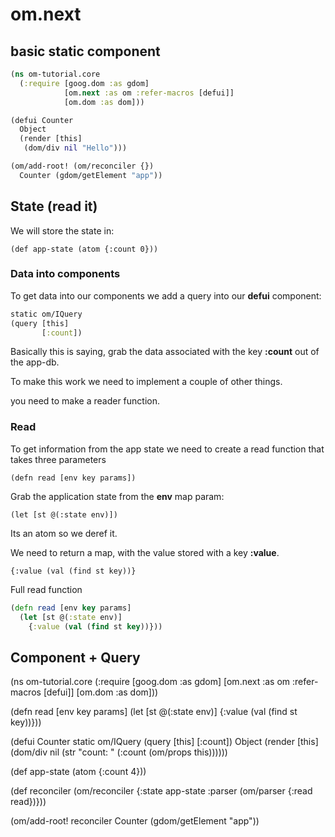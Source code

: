 * om.next

** basic static component

#+BEGIN_SRC clojure
(ns om-tutorial.core
  (:require [goog.dom :as gdom]
            [om.next :as om :refer-macros [defui]]
            [om.dom :as dom]))

(defui Counter
  Object
  (render [this]
   (dom/div nil "Hello")))

(om/add-root! (om/reconciler {})
  Counter (gdom/getElement "app"))
#+END_SRC

** State (read it)

  We will store the state in:

: (def app-state (atom {:count 0}))

*** Data into components

To get data into our components we add a query into our *defui*
component:

#+BEGIN_SRC clojure
static om/IQuery
(query [this]
       [:count])
#+END_SRC

Basically this is saying, grab the data associated with the key
*:count* out of the app-db.

To make this work we need to implement a couple of other things.

 you need to make a reader function.

*** Read

To get information from the app state we need to create a read
function that takes three parameters

: (defn read [env key params])

Grab the application state from the *env* map param:

: (let [st @(:state env)])

Its an atom so we deref it.

We need to return a map, with the value stored with a key *:value*. 

: {:value (val (find st key))}

Full read function

#+BEGIN_SRC clojure
(defn read [env key params]
  (let [st @(:state env)]
    {:value (val (find st key))}))
#+END_SRC

** Component + Query

(ns om-tutorial.core
  (:require [goog.dom :as gdom]
            [om.next :as om :refer-macros [defui]]
            [om.dom :as dom]))

(defn read [env key params]
  (let [st @(:state env)]
    {:value (val (find st key))}))

(defui Counter
  static om/IQuery
  (query [this]
         [:count])
  Object
  (render [this]
          (dom/div nil
                   (str "count: "
                        (:count (om/props this))))))

(def app-state (atom {:count 4}))

(def reconciler
  (om/reconciler
    {:state app-state
     :parser (om/parser {:read read})}))

(om/add-root! reconciler
  Counter (gdom/getElement "app"))
